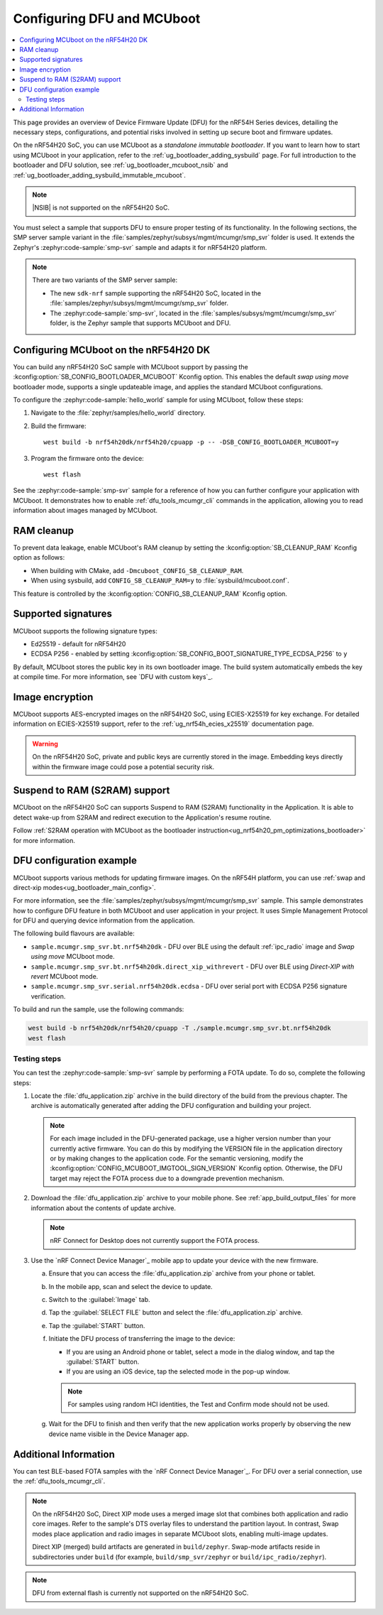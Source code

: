 .. _ug_nrf54h20_mcuboot_dfu:

Configuring DFU and MCUboot
###########################

.. contents::
   :local:
   :depth: 2

This page provides an overview of Device Firmware Update (DFU) for the nRF54H Series devices, detailing the necessary steps, configurations, and potential risks involved in setting up secure boot and firmware updates.

On the nRF54H20 SoC, you can use MCUboot as a *standalone immutable bootloader*.
If you want to learn how to start using MCUboot in your application, refer to the :ref:`ug_bootloader_adding_sysbuild` page.
For full introduction to the bootloader and DFU solution, see :ref:`ug_bootloader_mcuboot_nsib` and :ref:`ug_bootloader_adding_sysbuild_immutable_mcuboot`.

.. note::
   |NSIB| is not supported on the nRF54H20 SoC.

You must select a sample that supports DFU to ensure proper testing of its functionality.
In the following sections, the SMP server sample variant in the :file:`samples/zephyr/subsys/mgmt/mcumgr/smp_svr` folder is used.
It extends the Zephyr's :zephyr:code-sample:`smp-svr` sample and adapts it for nRF54H20 platform.

.. note::
   There are two variants of the SMP server sample:

   * The new ``sdk-nrf`` sample supporting the nRF54H20 SoC, located in the :file:`samples/zephyr/subsys/mgmt/mcumgr/smp_svr` folder.
   * The :zephyr:code-sample:`smp-svr`, located in the :file:`samples/subsys/mgmt/mcumgr/smp_svr` folder, is the Zephyr sample that supports MCUboot and DFU.

Configuring MCUboot on the nRF54H20 DK
**************************************

You can build any nRF54H20 SoC sample with MCUboot support by passing the :kconfig:option:`SB_CONFIG_BOOTLOADER_MCUBOOT` Kconfig option.
This enables the default *swap using move* bootloader mode, supports a single updateable image, and applies the standard MCUboot configurations.

To configure the :zephyr:code-sample:`hello_world` sample for using MCUboot, follow these steps:

1. Navigate to the :file:`zephyr/samples/hello_world` directory.

#. Build the firmware:

   .. parsed-literal::
      :class: highlight

      west build -b nrf54h20dk/nrf54h20/cpuapp -p -- -DSB_CONFIG_BOOTLOADER_MCUBOOT=y

#. Program the firmware onto the device:

   .. parsed-literal::
      :class: highlight

      west flash

See the :zephyr:code-sample:`smp-svr` sample for a reference of how you can further configure your application with MCUboot.
It demonstrates how to enable :ref:`dfu_tools_mcumgr_cli` commands in the application, allowing you to read information about images managed by MCUboot.

RAM cleanup
***********


To prevent data leakage, enable MCUboot's RAM cleanup by setting the :kconfig:option:`SB_CLEANUP_RAM` Kconfig option as follows:

* When building with CMake, add ``-Dmcuboot_CONFIG_SB_CLEANUP_RAM``.
* When using sysbuild, add ``CONFIG_SB_CLEANUP_RAM=y`` to :file:`sysbuild/mcuboot.conf`.

This feature is controlled by the :kconfig:option:`CONFIG_SB_CLEANUP_RAM` Kconfig option.

Supported signatures
********************

MCUboot supports the following signature types:

* Ed25519 - default for nRF54H20
* ECDSA P256 - enabled by setting :kconfig:option:`SB_CONFIG_BOOT_SIGNATURE_TYPE_ECDSA_P256` to ``y``

By default, MCUboot stores the public key in its own bootloader image.
The build system automatically embeds the key at compile time.
For more information, see `DFU with custom keys`_.

Image encryption
****************

MCUboot supports AES-encrypted images on the nRF54H20 SoC, using ECIES-X25519 for key exchange.
For detailed information on ECIES-X25519 support, refer to the :ref:`ug_nrf54h_ecies_x25519` documentation page.

.. warning::
   On the nRF54H20 SoC, private and public keys are currently stored in the image.
   Embedding keys directly within the firmware image could pose a potential security risk.

Suspend to RAM (S2RAM) support
******************************

MCUboot on the nRF54H20 SoC can supports Suspend to RAM (S2RAM) functionality in the Application.
It is able to detect wake-up from S2RAM and redirect execution to the Application's resume routine.

Follow :ref:`S2RAM operation with MCUboot as the bootloader instruction<ug_nrf54h20_pm_optimizations_bootloader>`
for more information.

DFU configuration example
*************************

MCUboot supports various methods for updating firmware images.
On the nRF54H platform, you can use :ref:`swap and direct-xip modes<ug_bootloader_main_config>`.

For more information, see the :file:`samples/zephyr/subsys/mgmt/mcumgr/smp_svr` sample.
This sample demonstrates how to configure DFU feature in both MCUboot and user application in your project.
It uses Simple Management Protocol for DFU and querying device information from the application.

The following build flavours are available:

* ``sample.mcumgr.smp_svr.bt.nrf54h20dk`` - DFU over BLE using the default :ref:`ipc_radio` image and *Swap using move* MCUboot mode.
* ``sample.mcumgr.smp_svr.bt.nrf54h20dk.direct_xip_withrevert`` - DFU over BLE using *Direct-XIP with revert* MCUboot mode.
* ``sample.mcumgr.smp_svr.serial.nrf54h20dk.ecdsa`` - DFU over serial port with ECDSA P256 signature verification.

To build and run the sample, use the following commands:

.. code-block:: console

    west build -b nrf54h20dk/nrf54h20/cpuapp -T ./sample.mcumgr.smp_svr.bt.nrf54h20dk
    west flash

Testing steps
=============

You can test the :zephyr:code-sample:`smp-svr` sample by performing a FOTA update.
To do so, complete the following steps:

1. Locate the :file:`dfu_application.zip` archive in the build directory of the build from the previous chapter.
   The archive is automatically generated after adding the DFU configuration and building your project.

   .. note::
      For each image included in the DFU-generated package, use a higher version number than your currently active firmware.
      You can do this by modifying the VERSION file in the application directory or by making changes to the application code.
      For the semantic versioning, modify the :kconfig:option:`CONFIG_MCUBOOT_IMGTOOL_SIGN_VERSION` Kconfig option.
      Otherwise, the DFU target may reject the FOTA process due to a downgrade prevention mechanism.

#. Download the :file:`dfu_application.zip` archive to your mobile phone.
   See :ref:`app_build_output_files` for more information about the contents of update archive.

   .. note::
      nRF Connect for Desktop does not currently support the FOTA process.

#. Use the `nRF Connect Device Manager`_ mobile app to update your device with the new firmware.

   a. Ensure that you can access the :file:`dfu_application.zip` archive from your phone or tablet.
   #. In the mobile app, scan and select the device to update.
   #. Switch to the :guilabel:`Image` tab.
   #. Tap the :guilabel:`SELECT FILE` button and select the :file:`dfu_application.zip` archive.
   #. Tap the :guilabel:`START` button.
   #. Initiate the DFU process of transferring the image to the device:

      * If you are using an Android phone or tablet, select a mode in the dialog window, and tap the :guilabel:`START` button.
      * If you are using an iOS device, tap the selected mode in the pop-up window.

      .. note::
         For samples using random HCI identities, the Test and Confirm mode should not be used.

   #. Wait for the DFU to finish and then verify that the new application works properly by observing the new device name visible in the Device Manager app.


Additional Information
**********************

You can test BLE-based FOTA samples with the `nRF Connect Device Manager`_.
For DFU over a serial connection, use the :ref:`dfu_tools_mcumgr_cli`.

.. note::
   On the nRF54H20 SoC, Direct XIP mode uses a merged image slot that combines both application and radio core images.
   Refer to the sample's DTS overlay files to understand the partition layout.
   In contrast, Swap modes place application and radio images in separate MCUboot slots, enabling multi-image updates.

   Direct XIP (merged) build artifacts are generated in ``build/zephyr``.
   Swap-mode artifacts reside in subdirectories under ``build`` (for example, ``build/smp_svr/zephyr`` or ``build/ipc_radio/zephyr``).

.. note::
   DFU from external flash is currently not supported on the nRF54H20 SoC.
